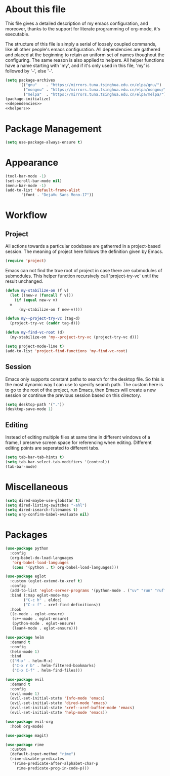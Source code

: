 :PROPERTIES:
:header-args:emacs-lisp: :noweb no-export :tangle yes
:END:
#+STARTUP: content

* About this file
This file gives a detailed description of my emacs configuration,
and moreover, thanks to the support for literate programming of org-mode,
it's executable.

The structure of this file is simply a serial of loosely coupled commands,
like all other people's emacs configuration. All dependencies are gathered
and placed at the beginning to retain an uniform set of names thoughout
the configuring. The same reason is also applied to helpers. All helper
functions have a name starting with 'my', and if it's only used in this file,
'my' is followed by '--', else '-'.

#+begin_src emacs-lisp
  (setq package-archives
        '(("gnu"    . "https://mirrors.tuna.tsinghua.edu.cn/elpa/gnu/")
          ("nongnu" . "https://mirrors.tuna.tsinghua.edu.cn/elpa/nongnu/")
          ("melpa"  . "https://mirrors.tuna.tsinghua.edu.cn/elpa/melpa/")))
  (package-initialize)
  <<dependencies>>
  <<helpers>>
#+end_src

* Package Management

#+begin_src emacs-lisp
  (setq use-package-always-ensure t)
#+end_src

* Appearance

#+begin_src emacs-lisp
  (tool-bar-mode -1)
  (set-scroll-bar-mode nil)
  (menu-bar-mode -1)
  (add-to-list 'default-frame-alist
  	     '(font . "DejaVu Sans Mono-17"))
#+end_src

* Workflow

** Project
All actions towards a particular codebase are gatherred in
a project-based session. The meaning of project here follows
the definition given by Emacs.

#+begin_src emacs-lisp :tangle no :noweb-ref dependencies
  (require 'project)
#+end_src

Emacs can not find the true root of project in case there are
submodules of submodules. This helper function recursively
call 'project-try-vc' until the result unchanged.

#+begin_src emacs-lisp :tangle no :noweb-ref helpers
  (defun my-stabilize-on (f v)
    (let ((new-v (funcall f v)))
      (if (equal new-v v)
  	v
        (my-stabilize-on f new-v))))

  (defun my--project-try-vc (tag-d)
    (project-try-vc (caddr tag-d)))
  	
  (defun my-find-vc-root (d)
    (my-stabilize-on 'my--project-try-vc (project-try-vc d)))
#+end_src

#+begin_src emacs-lisp
  (setq project-mode-line t)
  (add-to-list 'project-find-functions 'my-find-vc-root)
#+end_src

** Session
Emacs only supports constant paths to search for the desktop file.
So this is the most dynamic way I can use to specify search path.
The custom here is to go to the root of the project, run Emacs, then
Emacs will create a new session or continue the previous session
based on this directory.

#+begin_src emacs-lisp
  (setq desktop-path '("."))
  (desktop-save-mode 1)
#+end_src

** Editing
Instead of editing multiple files at same time in different windows
of a frame, I preserve screen space for referencing when editing.
Different editing points are seperated to different tabs.

#+begin_src emacs-lisp
  (setq tab-bar-tab-hints t)
  (setq tab-bar-select-tab-modifiers '(control))
  (tab-bar-mode)
#+end_src

* Miscellaneous

#+begin_src emacs-lisp
  (setq dired-maybe-use-globstar t)
  (setq dired-listing-switches "-ahl")
  (setq dired-isearch-filenames t)
  (setq org-confirm-babel-evaluate nil)
#+end_src

* Packages

#+begin_src emacs-lisp
  (use-package python
    :config
    (org-babel-do-load-languages
     'org-babel-load-languages
     (cons '(python . t) org-babel-load-languages)))

  (use-package eglot
    :custom (eglot-extend-to-xref t)
    :config
    (add-to-list 'eglot-server-programs '(python-mode . ("uv" "run" "ruff" "server")))
    :bind (:map eglot-mode-map
  	      ("C-c h" . eldoc)
  	      ("C-c f" . xref-find-definitions))
    :hook
    ((c-mode . eglot-ensure)
     (c++-mode . eglot-ensure)
     (python-mode . eglot-ensure)
     (lean4-mode . eglot-ensure)))

  (use-package helm
    :demand t
    :config
    (helm-mode 1)
    :bind
    (("M-x" . helm-M-x)
     ("C-x r b" . helm-filtered-bookmarks)
     ("C-x C-f" . helm-find-files)))

  (use-package evil
    :demand t
    :config
    (evil-mode 1)
    (evil-set-initial-state 'Info-mode 'emacs)
    (evil-set-initial-state 'dired-mode 'emacs)
    (evil-set-initial-state 'xref--xref-buffer-mode 'emacs)
    (evil-set-initial-state 'help-mode 'emacs))

  (use-package evil-org
    :hook org-mode)

  (use-package magit)

  (use-package rime
    :custom
    (default-input-method "rime")
    (rime-disable-predicates
     '(rime-predicate-after-alphabet-char-p
       rime-predicate-prog-in-code-p)))
#+end_src
